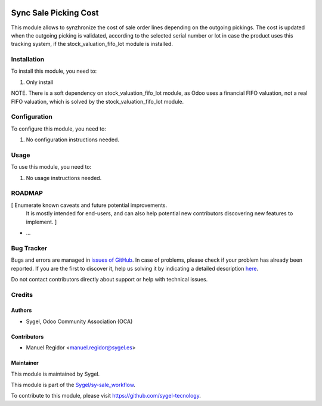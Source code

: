 .. image:: https://img.shields.io/badge/licence-AGPL--3-blue.svg
	:target: http://www.gnu.org/licenses/agpl
	:alt: License: AGPL-3

======================
Sync Sale Picking Cost
======================

This module allows to synzhronize the cost of sale order lines depending on the outgoing pickings. The cost is updated when the outgoing picking is validated, according to the selected serial number or lot in case the product uses this tracking system, if the stock_valuation_fifo_lot module is installed.


Installation
============

To install this module, you need to:

#. Only install

NOTE. There is a soft dependency on stock_valuation_fifo_lot module, as Odoo uses a financial FIFO valuation, not a real FIFO valuation, which is solved by the stock_valuation_fifo_lot module.


Configuration
=============

To configure this module, you need to:

#. No configuration instructions needed.


Usage
=====

To use this module, you need to:

#. No usage instructions needed.


ROADMAP
=======

[ Enumerate known caveats and future potential improvements.
  It is mostly intended for end-users, and can also help
  potential new contributors discovering new features to implement. ]

* ...


Bug Tracker
===========

Bugs and errors are managed in `issues of GitHub <https://github.com/sygel-technology/sy-sale_workflow/issues>`_.
In case of problems, please check if your problem has already been
reported. If you are the first to discover it, help us solving it by indicating
a detailed description `here <https://github.com/sygel-technology/sy-sale_workflow/issues/new>`_.

Do not contact contributors directly about support or help with technical issues.


Credits
=======

Authors
~~~~~~~

* Sygel, Odoo Community Association (OCA)


Contributors
~~~~~~~~~~~~

* Manuel Regidor <manuel.regidor@sygel.es>


Maintainer
~~~~~~~~~~

This module is maintained by Sygel.

.. image:: https://pbs.twimg.com/profile_images/702799639855157248/ujffk9GL_200x200.png
   :alt: Sygel
   :target: https://www.sygel.es

This module is part of the `Sygel/sy-sale_workflow <https://github.com/sygel-technology/sy-sale_workflow>`_.

To contribute to this module, please visit https://github.com/sygel-tecnology.
